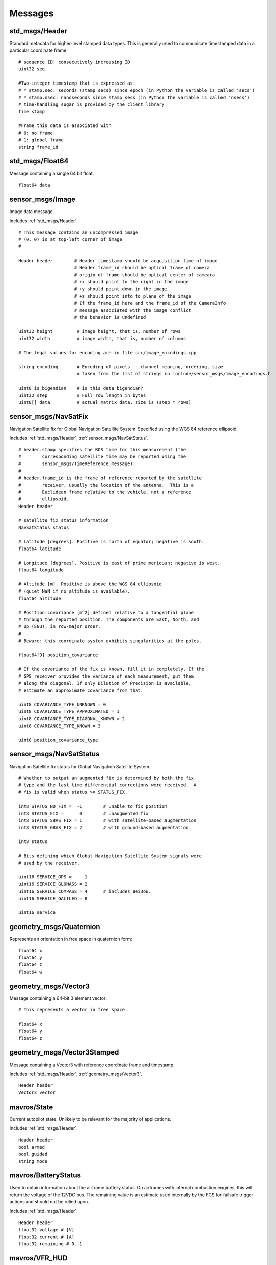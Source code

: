 Messages
========

.. _std_msgs/Header:

std_msgs/Header
---------------

Standard metadata for higher-level stamped data types. This is generally used to communicate timestamped data in a particular coordinate frame. ::

  # sequence ID: consecutively increasing ID 
  uint32 seq
  
  #Two-integer timestamp that is expressed as:
  # * stamp.sec: seconds (stamp_secs) since epoch (in Python the variable is called 'secs')
  # * stamp.nsec: nanoseconds since stamp_secs (in Python the variable is called 'nsecs')
  # time-handling sugar is provided by the client library
  time stamp
  
  #Frame this data is associated with
  # 0: no frame
  # 1: global frame
  string frame_id

.. _std_msgs/Float64:

std_msgs/Float64
----------------

Message containing a single 64 bit float. ::

  float64 data

.. _sensor_msgs/Image:

sensor_msgs/Image
-----------------

Image data message.

Includes :ref:`std_msgs/Header`. ::

  # This message contains an uncompressed image
  # (0, 0) is at top-left corner of image
  #

  Header header        # Header timestamp should be acquisition time of image
                       # Header frame_id should be optical frame of camera
                       # origin of frame should be optical center of cameara
                       # +x should point to the right in the image
                       # +y should point down in the image
                       # +z should point into to plane of the image
                       # If the frame_id here and the frame_id of the CameraInfo
                       # message associated with the image conflict
                       # the behavior is undefined

  uint32 height         # image height, that is, number of rows
  uint32 width          # image width, that is, number of columns

  # The legal values for encoding are in file src/image_encodings.cpp

  string encoding       # Encoding of pixels -- channel meaning, ordering, size
                        # taken from the list of strings in include/sensor_msgs/image_encodings.h

  uint8 is_bigendian    # is this data bigendian?
  uint32 step           # Full row length in bytes
  uint8[] data          # actual matrix data, size is (step * rows)

.. _sensor_msgs/NavSatFix:

sensor_msgs/NavSatFix
---------------------

Navigation Satellite fix for Global Navigation Satellite System. Specified using the WGS 84 reference ellipsoid.

Includes :ref:`std_msgs/Header`, :ref:`sensor_msgs/NavSatStatus`. ::

  # header.stamp specifies the ROS time for this measurement (the
  #        corresponding satellite time may be reported using the
  #        sensor_msgs/TimeReference message).
  #
  # header.frame_id is the frame of reference reported by the satellite
  #        receiver, usually the location of the antenna.  This is a
  #        Euclidean frame relative to the vehicle, not a reference
  #        ellipsoid.
  Header header

  # satellite fix status information
  NavSatStatus status

  # Latitude [degrees]. Positive is north of equator; negative is south.
  float64 latitude

  # Longitude [degrees]. Positive is east of prime meridian; negative is west.
  float64 longitude

  # Altitude [m]. Positive is above the WGS 84 ellipsoid
  # (quiet NaN if no altitude is available).
  float64 altitude

  # Position covariance [m^2] defined relative to a tangential plane
  # through the reported position. The components are East, North, and
  # Up (ENU), in row-major order.
  #
  # Beware: this coordinate system exhibits singularities at the poles.

  float64[9] position_covariance

  # If the covariance of the fix is known, fill it in completely. If the
  # GPS receiver provides the variance of each measurement, put them
  # along the diagonal. If only Dilution of Precision is available,
  # estimate an approximate covariance from that.

  uint8 COVARIANCE_TYPE_UNKNOWN = 0
  uint8 COVARIANCE_TYPE_APPROXIMATED = 1
  uint8 COVARIANCE_TYPE_DIAGONAL_KNOWN = 2
  uint8 COVARIANCE_TYPE_KNOWN = 3

  uint8 position_covariance_type

.. _sensor_msgs/NavSatStatus:

sensor_msgs/NavSatStatus
------------------------

Navigation Satellite fix status for Global Navigation Satellite System. ::

  # Whether to output an augmented fix is determined by both the fix
  # type and the last time differential corrections were received.  A
  # fix is valid when status >= STATUS_FIX.

  int8 STATUS_NO_FIX =  -1        # unable to fix position
  int8 STATUS_FIX =      0        # unaugmented fix
  int8 STATUS_SBAS_FIX = 1        # with satellite-based augmentation
  int8 STATUS_GBAS_FIX = 2        # with ground-based augmentation

  int8 status

  # Bits defining which Global Navigation Satellite System signals were
  # used by the receiver.

  uint16 SERVICE_GPS =     1
  uint16 SERVICE_GLONASS = 2
  uint16 SERVICE_COMPASS = 4      # includes BeiDou.
  uint16 SERVICE_GALILEO = 8

  uint16 service
  
.. _geometry_msgs/Quaternion:

geometry_msgs/Quaternion
------------------------

Represents an orientation in free space in quaternion form::

  float64 x
  float64 y
  float64 z
  float64 w
  
.. _geometry_msgs/Vector3:

geometry_msgs/Vector3
---------------------

Message containing a 64-bit 3 element vector::

  # This represents a vector in free space. 

  float64 x
  float64 y
  float64 z

.. _geometry_msgs/Vector3Stamped:

geometry_msgs/Vector3Stamped
----------------------------

Message containing a Vector3 with reference coordinate frame and timestamp.

Includes :ref:`std_msgs/Header`, :ref:`geometry_msgs/Vector3`. ::

  Header header
  Vector3 vector

.. _mavros/State:

mavros/State
------------

Current autopilot state. Unlikely to be relevant for the majority of applications.

Includes :ref:`std_msgs/Header`. ::

  Header header
  bool armed
  bool guided
  string mode
  
.. _mavros/BatteryStatus:
  
mavros/BatteryStatus
--------------------

Used to obtain information about the airframe battery status. 
On airframes with internal combustion engines, this will return the voltage of the 12VDC bus. 
The remaining value is an estimate used internally by the FCS for failsafe trigger actions and should not be relied upon.

Includes :ref:`std_msgs/Header`. ::

  Header header
  float32 voltage # [V]
  float32 current # [A]
  float32 remaining # 0..1

.. _mavros/VFR_HUD:
  
mavros/VFR_HUD
--------------

Used to obtain a summary of the aircraft current state. Includes Airspeed [m/s], ground speed [m/s], heading [degrees], thorttle [0-1], altitude [m amsl], and climb rate [m/s].

Includes :ref:`std_msgs/Header`. ::

  # Metrics typically displayed on a HUD
  
  Header header
  float32 airspeed # m/s
  float32 groundspeed # m/s
  int16 heading # degrees 0..360
  float32 throttle # normalized to 0.0..1.0
  float32 altitude # MSL
  float32 climb # current climb rate m/s

 .. _mavros/RadioStatus:
 
 mavros/RadioStatus
 ------------------

 Used to obtain current status of communications link betweek the aircraft and Auros.::
  # RADIO_STATUS message
  
  Header header
  uint8 rssi
  uint8 remrssi
  uint8 txbuf
  uint8 noise
  uint8 remnoise
  uint16 rxerrors
  uint16 fixed